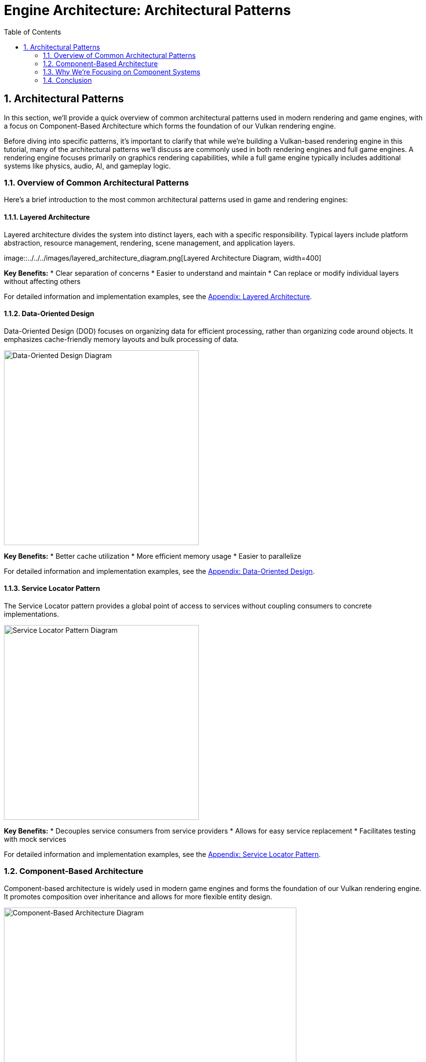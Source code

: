 :pp: {plus}{plus}

= Engine Architecture: Architectural Patterns
:doctype: book
:sectnums:
:sectnumlevels: 4
:toc: left
:icons: font
:source-highlighter: highlightjs
:source-language: c++

== Architectural Patterns

In this section, we'll provide a quick overview of common architectural patterns used in modern rendering and game engines, with a focus on Component-Based Architecture which forms the foundation of our Vulkan rendering engine.

Before diving into specific patterns, it's important to clarify that while we're building a Vulkan-based rendering engine in this tutorial, many of the architectural patterns we'll discuss are commonly used in both rendering engines and full game engines. A rendering engine focuses primarily on graphics rendering capabilities, while a full game engine typically includes additional systems like physics, audio, AI, and gameplay logic.

=== Overview of Common Architectural Patterns

Here's a brief introduction to the most common architectural patterns used in game and rendering engines:

==== Layered Architecture

Layered architecture divides the system into distinct layers, each with a specific responsibility. Typical layers include platform abstraction, resource management, rendering, scene management, and application layers.

image::../../../images/layered_architecture_diagram.png[Layered Architecture
Diagram, width=400]

*Key Benefits:*
* Clear separation of concerns
* Easier to understand and maintain
* Can replace or modify individual layers without affecting others

For detailed information and implementation examples, see the link:../Appendix/appendix.adoc#layered-architecture[Appendix: Layered Architecture].

==== Data-Oriented Design

Data-Oriented Design (DOD) focuses on organizing data for efficient processing, rather than organizing code around objects. It emphasizes cache-friendly memory layouts and bulk processing of data.

image::../../../images/data_oriented_design_diagram.svg[Data-Oriented Design Diagram, width=400]

*Key Benefits:*
* Better cache utilization
* More efficient memory usage
* Easier to parallelize

For detailed information and implementation examples, see the link:../Appendix/appendix.adoc#data-oriented-design[Appendix: Data-Oriented Design].

==== Service Locator Pattern

The Service Locator pattern provides a global point of access to services without coupling consumers to concrete implementations.

image::../../../images/service_locator_pattern_diagram.svg[Service Locator Pattern Diagram, width=400]

*Key Benefits:*
* Decouples service consumers from service providers
* Allows for easy service replacement
* Facilitates testing with mock services

For detailed information and implementation examples, see the link:../Appendix/appendix.adoc#service-locator-pattern[Appendix: Service Locator Pattern].

=== Component-Based Architecture

Component-based architecture is widely used in modern game engines and forms the foundation of our Vulkan rendering engine. It promotes composition over inheritance and allows for more flexible entity design.

image::../../../images/component_based_architecture_diagram.svg[Component-Based Architecture Diagram, width=600]

==== Key Concepts

1. *Entities* - Basic containers that represent objects in the game world.
2. *Components* - Modular pieces of functionality that can be attached to entities.
3. *Systems* - Process entities with specific components to implement game logic.

==== Benefits of Component-Based Architecture

* Highly modular and flexible
* Avoids deep inheritance hierarchies
* Enables data-oriented design
* Facilitates parallel processing

==== Implementation Example

[source,cpp]
----
// Component base class
class Component {
public:
    virtual ~Component() = default;
    virtual void Update(float deltaTime) {}
};

// Specific component types
class TransformComponent : public Component {
private:
    glm::vec3 position;
    glm::quat rotation;
    glm::vec3 scale;

public:
    // Methods to manipulate transform
};

class MeshComponent : public Component {
private:
    Mesh* mesh;
    Material* material;

public:
    // Methods to render the mesh
};

// Entity class
class Entity {
private:
    std::vector<std::unique_ptr<Component>> components;

public:
    template<typename T, typename... Args>
    T* AddComponent(Args&&... args) {
        static_assert(std::is_base_of<Component, T>::value, "T must derive from Component");
        auto component = std::make_unique<T>(std::forward<Args>(args)...);
        T* componentPtr = component.get();
        components.push_back(std::move(component));
        return componentPtr;
    }

    template<typename T>
    T* GetComponent() {
        for (auto& component : components) {
            if (T* result = dynamic_cast<T*>(component.get())) {
                return result;
            }
        }
        return nullptr;
    }

    void Update(float deltaTime) {
        for (auto& component : components) {
            component->Update(deltaTime);
        }
    }
};
----

=== Why We're Focusing on Component Systems

For our Vulkan rendering engine, we've chosen to focus on component-based architecture for several key reasons:

1. *Flexibility for Graphics Features*: Component systems allow us to easily add, remove, or swap rendering features (like different shading models, post-processing effects, or lighting techniques) without major refactoring.

2. *Separation of Rendering Concerns*: Components naturally separate different aspects of rendering (geometry, materials, lighting, cameras) into manageable, reusable pieces.

3. *Industry Standard*: Most modern rendering engines and graphics frameworks use component-based approaches because they provide the right balance of flexibility, maintainability, and performance.

4. *Extensibility*: As graphics technology evolves rapidly, component systems make it easier to incorporate new Vulkan features or rendering techniques.

5. *Compatibility with Data-Oriented Optimizations*: While we're using a component-based approach, we can still apply data-oriented design principles within our components for performance-critical rendering paths.

While other architectural patterns have their merits, component-based architecture provides the best foundation for a modern, flexible rendering engine. That said, we'll incorporate aspects of other patterns where appropriate - using layered architecture for our overall engine structure, data-oriented design for performance-critical systems, and service locators for cross-cutting concerns.

=== Conclusion

We've provided a brief overview of common architectural patterns, with a focus on Component-Based Architecture which we'll use throughout this tutorial. For more detailed information about other architectural patterns, including implementation examples and comparative analysis, see the link:../Appendix/appendix.adoc[Appendix: Detailed Architectural Patterns].

In the next section, we'll dive deeper into component systems and how to implement them effectively in your engine.

link:01_introduction.adoc[Previous: Introduction] | link:03_component_systems.adoc[Next: Component Systems]
